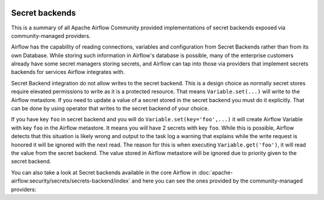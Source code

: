  .. Licensed to the Apache Software Foundation (ASF) under one
    or more contributor license agreements.  See the NOTICE file
    distributed with this work for additional information
    regarding copyright ownership.  The ASF licenses this file
    to you under the Apache License, Version 2.0 (the
    "License"); you may not use this file except in compliance
    with the License.  You may obtain a copy of the License at

 ..   http://www.apache.org/licenses/LICENSE-2.0

 .. Unless required by applicable law or agreed to in writing,
    software distributed under the License is distributed on an
    "AS IS" BASIS, WITHOUT WARRANTIES OR CONDITIONS OF ANY
    KIND, either express or implied.  See the License for the
    specific language governing permissions and limitations
    under the License.

Secret backends
---------------

This is a summary of all Apache Airflow Community provided implementations of secret backends
exposed via community-managed providers.

Airflow has the capability of reading connections, variables and configuration from Secret Backends rather
than from its own Database. While storing such information in Airflow's database is possible, many of the
enterprise customers already have some secret managers storing secrets, and Airflow can tap into those
via providers that implement secrets backends for services Airflow integrates with.

.. note::
Secret Backend integration do not allow writes to the secret backend.
This is a design choice as normally secret stores require elevated permissions to write as it is a protected resource.
That means ``Variable.set(...)`` will write to the Airflow metastore.
If you need to update a value of a secret stored in the secret backend you must do it explicitly. That can be done
by using operator that writes to the secret backend of your choice.

.. warning::
If you have key ``foo`` in secret backend and you will do ``Variable.set(key='foo',...)`` it will create
Airflow Variable with key ``foo`` in the Airflow metastore. It means you will have 2 secrets with key ``foo``.
While this is possible, Airflow detects that this situation is likely wrong and output to the task log a warning that
explains while the write request is honored it will be ignored with the next read. The reason for this is when executing
``Variable.get('foo')``, it will read the value from the secret backend. The value stored in Airflow metastore will be
ignored due to priority given to the secret backend.


You can also take a
look at Secret backends available in the core Airflow in
:doc:`apache-airflow:security/secrets/secrets-backend/index` and here you can see the ones
provided by the community-managed providers:

.. airflow-secrets-backends::
   :tags: None
   :header-separator: "
